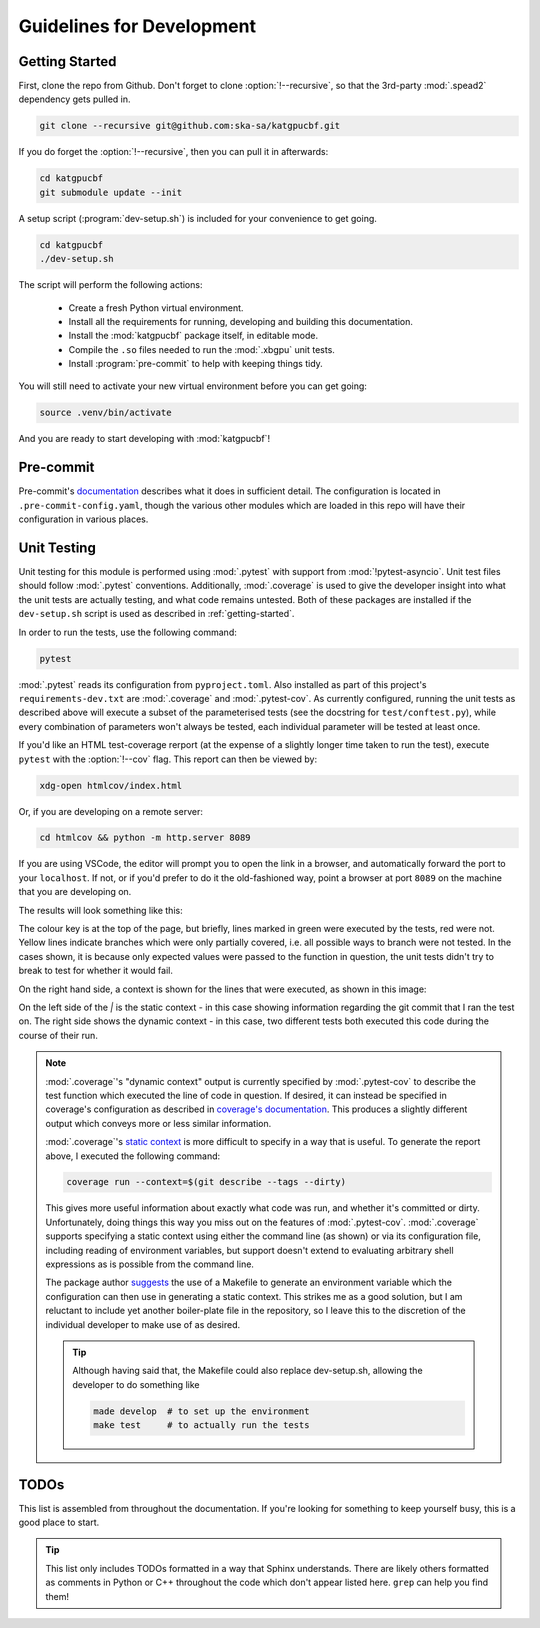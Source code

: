 Guidelines for Development
==========================

.. _getting-started:

Getting Started
---------------

First, clone the repo from Github. Don't forget to clone :option:`!--recursive`,
so that the 3rd-party :mod:`.spead2` dependency gets pulled in.

.. code-block:: bash

  git clone --recursive git@github.com:ska-sa/katgpucbf.git

If you do forget the :option:`!--recursive`, then you can pull it in afterwards:

.. code-block:: bash

  cd katgpucbf
  git submodule update --init

A setup script (:program:`dev-setup.sh`) is included for your convenience to
get going.

.. code-block:: bash

  cd katgpucbf
  ./dev-setup.sh

The script will perform the following actions:

  - Create a fresh Python virtual environment.
  - Install all the requirements for running, developing and building this
    documentation.
  - Install the :mod:`katgpucbf` package itself, in editable mode.
  - Compile the ``.so`` files needed to run the :mod:`.xbgpu` unit tests.
  - Install :program:`pre-commit` to help with keeping things tidy.

You will still need to activate your new virtual environment before you can get
going:

.. code-block:: bash

  source .venv/bin/activate

And you are ready to start developing with :mod:`katgpucbf`!

Pre-commit
----------

Pre-commit's `documentation`_ describes what it does in sufficient detail. The
configuration is located in ``.pre-commit-config.yaml``, though the various
other modules which are loaded in this repo will have their configuration in
various places.

.. todo:: Merge the readme from the pre-commit repo into this section?

.. _documentation: https://pre-commit.com/

Unit Testing
------------

Unit testing for this module is performed using :mod:`.pytest` with support from
:mod:`!pytest-asyncio`. Unit test files should follow :mod:`.pytest` conventions.
Additionally, :mod:`.coverage` is used to give the developer insight into what
the unit tests are actually testing, and what code remains untested. Both of
these packages are installed if the ``dev-setup.sh`` script is used as described
in :ref:`getting-started`.

In order to run the tests, use the following command:

.. code-block:: bash

  pytest

:mod:`.pytest` reads its configuration from ``pyproject.toml``. Also installed
as part of this project's ``requirements-dev.txt`` are :mod:`.coverage` and
:mod:`.pytest-cov`. As currently configured, running the unit tests as described
above will execute a subset of the parameterised tests (see the docstring for
``test/conftest.py``), while every combination of parameters won't always be
tested, each individual parameter will be tested at least once.

If you'd like an HTML test-coverage rerport (at the expense of a slightly longer
time taken to run the test), execute ``pytest`` with the :option:`!--cov` flag.
This report can then be viewed by:

.. code-block:: bash

  xdg-open htmlcov/index.html

Or, if you are developing on a remote server:

.. code-block:: bash

  cd htmlcov && python -m http.server 8089

If you are using VSCode, the editor will prompt you to open the link in a
browser, and automatically forward the port to your ``localhost``. If not, or if
you'd prefer to do it the old-fashioned way, point a browser at port ``8089``
on the machine that you are developing on.

The results will look something like this:

.. image:: images/coverage_screenshot.png

The colour key is at the top of the page, but briefly, lines marked in green
were executed by the tests, red were not. Yellow lines indicate branches which
were only partially covered, i.e. all possible ways to branch were not tested.
In the cases shown, it is because only expected values were passed to the
function in question, the unit tests didn't try to break to test for whether
it would fail.

On the right hand side, a context is shown for the lines that were executed, as
shown in this image:

.. image:: images/coverage_screenshot_contexts.png

On the left side of the `|` is the static context - in this case showing
information regarding the git commit that I ran the test on. The right side
shows the dynamic context - in this case, two different tests both executed this
code during the course of their run.

.. note::

  :mod:`.coverage`\'s "dynamic context" output is currently specified by
  :mod:`.pytest-cov` to describe the test function which executed the line of
  code in question. If desired, it can instead be specified in coverage's
  configuration as described in `coverage's documentation`_. This produces a
  slightly different output which conveys more or less similar information.

  .. _coverage's documentation: https://coverage.readthedocs.io/en/stable/contexts.html#dynamic-contexts

  :mod:`.coverage`\'s `static context`_ is more difficult to specify in a way that
  is useful. To generate the report above, I executed the following command:

  .. _static context: https://coverage.readthedocs.io/en/stable/contexts.html#static-contexts

  .. code-block:: bash

    coverage run --context=$(git describe --tags --dirty)

  This gives more useful information about exactly what code was run, and whether
  it's committed or dirty. Unfortunately, doing things this way you miss out on
  the features of :mod:`.pytest-cov`. :mod:`.coverage` supports specifying a
  static context using either the command line (as shown) or via its
  configuration file, including reading of environment variables, but support
  doesn't extend to evaluating arbitrary shell expressions as is possible from
  the command line.

  The package author `suggests`_ the use of a Makefile to generate an environment
  variable which the configuration can then use in generating a static context.
  This strikes me as a good solution, but I am reluctant to include yet another
  boiler-plate file in the repository, so I leave this to the discretion of the
  individual developer to make use of as desired.

  .. tip::

    Although having said that, the Makefile could also replace dev-setup.sh,
    allowing the developer to do something like

    .. code-block:: bash

      made develop  # to set up the environment
      make test     # to actually run the tests


  .. _suggests: https://github.com/nedbat/coveragepy/issues/1190


TODOs
-----

This list is assembled from throughout the documentation. If you're looking for
something to keep yourself busy, this is a good place to start.

.. tip::

  This list only includes TODOs formatted in a way that Sphinx understands.
  There are likely others formatted as comments in Python or C++ throughout the
  code which don't appear listed here. ``grep`` can help you find them!

.. todolist::
